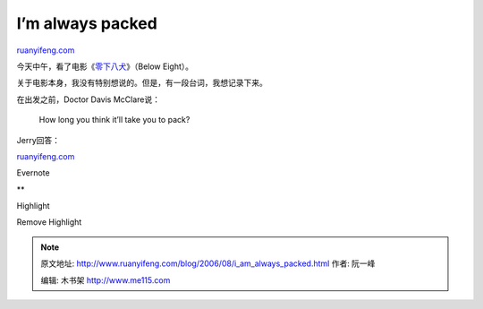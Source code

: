 .. _200608_i_am_always_packed:

I’m always packed
====================================

`ruanyifeng.com <http://www.ruanyifeng.com/blog/2006/08/i_am_always_packed.html>`__

今天中午，看了电影《\ `零下八犬 <http://www.imdb.com/title/tt0397313/>`__\ 》（Below
Eight）。

关于电影本身，我没有特别想说的。但是，有一段台词，我想记录下来。

在出发之前，Doctor Davis McClare说：

    How long you think it’ll take you to pack?

Jerry回答：

`ruanyifeng.com <http://www.ruanyifeng.com/blog/2006/08/i_am_always_packed.html>`__

Evernote

**

Highlight

Remove Highlight

.. note::
    原文地址: http://www.ruanyifeng.com/blog/2006/08/i_am_always_packed.html 
    作者: 阮一峰 

    编辑: 木书架 http://www.me115.com